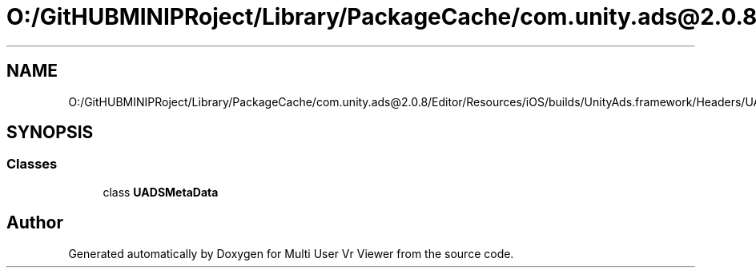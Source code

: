 .TH "O:/GitHUBMINIPRoject/Library/PackageCache/com.unity.ads@2.0.8/Editor/Resources/iOS/builds/UnityAds.framework/Headers/UADSMetaData.h" 3 "Sat Jul 20 2019" "Version https://github.com/Saurabhbagh/Multi-User-VR-Viewer--10th-July/" "Multi User Vr Viewer" \" -*- nroff -*-
.ad l
.nh
.SH NAME
O:/GitHUBMINIPRoject/Library/PackageCache/com.unity.ads@2.0.8/Editor/Resources/iOS/builds/UnityAds.framework/Headers/UADSMetaData.h
.SH SYNOPSIS
.br
.PP
.SS "Classes"

.in +1c
.ti -1c
.RI "class \fBUADSMetaData\fP"
.br
.in -1c
.SH "Author"
.PP 
Generated automatically by Doxygen for Multi User Vr Viewer from the source code\&.
